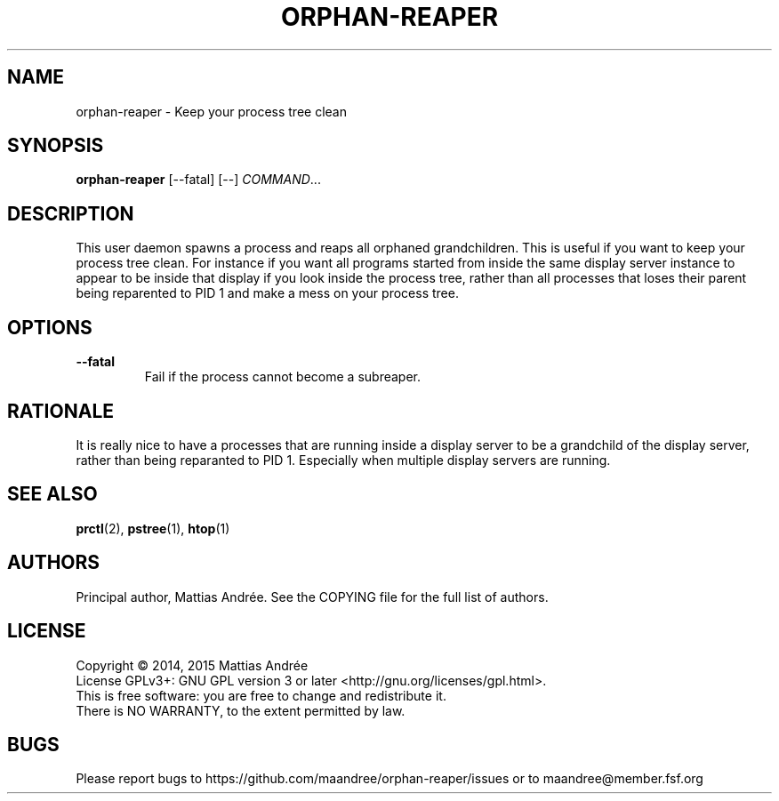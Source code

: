 .TH ORPHAN-REAPER 1 ORPHAN-REAPER
.SH NAME
orphan-reaper - Keep your process tree clean
.SH SYNOPSIS
.BR orphan-reaper
[--fatal] [--]
.IR COMMAND ...
.SH DESCRIPTION
This user daemon spawns a process and reaps all orphaned
grandchildren. This is useful if you want to keep your
process tree clean. For instance if you want all programs
started from inside the same display server instance to
appear to be inside that display if you look inside the
process tree, rather than all processes that loses their
parent being reparented to PID 1 and make a mess on your
process tree.
.SH OPTIONS
.TP
.BR \-\-fatal
Fail if the process cannot become a subreaper.
.SH RATIONALE
It is really nice to have a processes that are running
inside a display server to be a grandchild of the
display server, rather than being reparanted to PID 1.
Especially when multiple display servers are running.
.SH "SEE ALSO"
.BR prctl (2),
.BR pstree (1),
.BR htop (1)
.SH AUTHORS
Principal author, Mattias Andrée.  See the COPYING file for the full
list of authors.
.SH LICENSE
Copyright \(co 2014, 2015  Mattias Andrée
.br
License GPLv3+: GNU GPL version 3 or later <http://gnu.org/licenses/gpl.html>.
.br
This is free software: you are free to change and redistribute it.
.br
There is NO WARRANTY, to the extent permitted by law.
.SH BUGS
Please report bugs to https://github.com/maandree/orphan-reaper/issues or to
maandree@member.fsf.org
